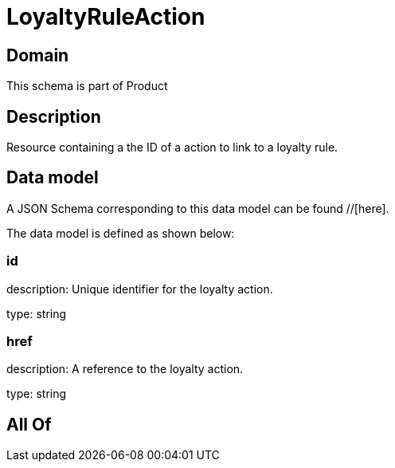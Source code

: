 = LoyaltyRuleAction

[#domain]
== Domain

This schema is part of Product

[#description]
== Description
Resource containing a the ID of a action to link to a loyalty rule.


[#data_model]
== Data model

A JSON Schema corresponding to this data model can be found //[here].



The data model is defined as shown below:


=== id
description: Unique identifier for the loyalty action.

type: string


=== href
description: A reference to the loyalty action.

type: string


[#all_of]
== All Of

